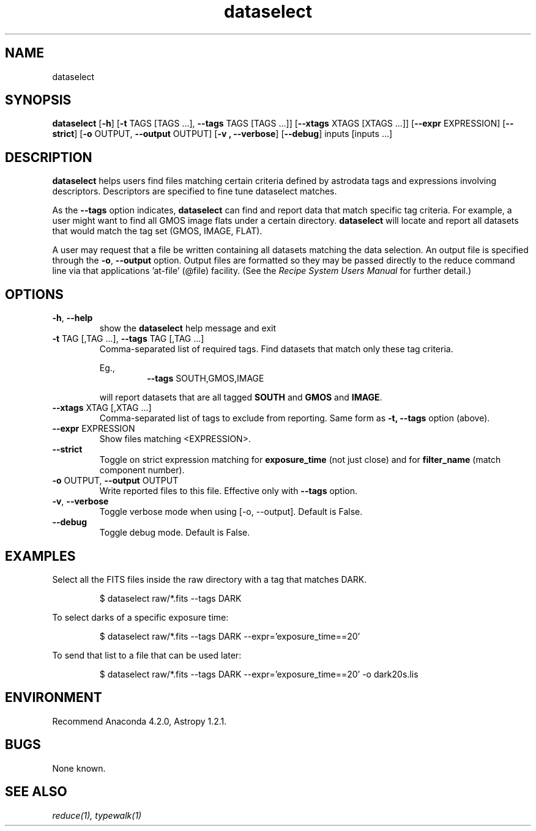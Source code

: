 .TH dataselect 1 "Oct 2019" "version 0.1" "dataselect man page"
.SH NAME
dataselect
.SH SYNOPSIS
.B dataselect
[\fB\-h\fR]
[\fB\-t\fR TAGS [TAGS ...], \fB\-\-tags\fR TAGS [TAGS ...]]
[\fB\-\-xtags\fR XTAGS [XTAGS ...]]
[\fB\-\-expr\fR EXPRESSION]
[\fB-\-strict\fR]
[\fB\-o\fR OUTPUT, \fB\-\-output\fR OUTPUT]
[\fB\-v\ , \fB\-\-verbose\fR]
[\fB\-\-debug\fR]
inputs [inputs ...]

.SH DESCRIPTION
.B dataselect
helps users find files matching certain criteria defined by astrodata tags and 
expressions involving descriptors. Descriptors are specified to fine tune 
dataselect matches.

As the \fB--tags\fR option indicates, \fBdataselect\fR can find and report data 
that match specific tag criteria. For example, a user might want to find all 
GMOS image flats under a certain directory. \fBdataselect\fR will locate and 
report all datasets that would match the tag set (GMOS, IMAGE, FLAT).

A user may request that a file be written containing all datasets matching 
the data selection. An output file is specified through the \fB\-o\fR,
\fB\-\-output\fR option. Output files are formatted so they may be passed
directly to the reduce command line via that applications 'at-file' (@file)
facility. (See the \fIRecipe System Users Manual\fR for further detail.)

.SH OPTIONS
.TP
\fB\-h\fR, \fB\-\-help\fR
show the \fBdataselect\fR help message and exit
.TP
\fB\-t\fR TAG [,TAG ...], \fB\-\-tags\fR TAG [,TAG ...]
Comma-separated list of required tags. Find datasets that match only these tag
criteria.

.RS
Eg.,
.RS
\fB\-\-tags\fR SOUTH,GMOS,IMAGE

.RE
will report datasets that are all tagged \fBSOUTH\fR and \fBGMOS\fR and \fBIMAGE\fR.
.RE
.TP
\fB\-\-xtags\fR XTAG [,XTAG ...]
Comma-separated list of tags to exclude from reporting. Same form as
.B -t, --tags
option (above).
.TP
\fB\-\-expr\fR EXPRESSION
Show files matching <EXPRESSION>.
.TP
.TP
\fB\-\-strict
Toggle on strict expression matching for
.B exposure_time
(not just close) and for
.B filter_name
(match component number).
.TP
\fB\-o\fR OUTPUT, \fB\-\-output\fR OUTPUT
Write reported files to this file. Effective only with \fB\-\-tags\fR option.
.TP
\fB\-v\fR, \fB-\-verbose\fR
Toggle verbose mode when using [-o, --output]. Default is False.
.TP
\fB\-\-debug\fR
Toggle debug mode. Default is False.
.SH EXAMPLES
Select all the FITS files inside the raw directory with a tag that matches DARK.

.RS
$ dataselect raw/*.fits --tags DARK

.RE
To select darks of a specific exposure time:

.RS
$ dataselect raw/*.fits --tags DARK --expr='exposure_time==20'
.RE

To send that list to a file that can be used later:

.RS
$ dataselect raw/*.fits --tags DARK --expr='exposure_time==20' -o dark20s.lis
.RE

.SH ENVIRONMENT
Recommend Anaconda 4.2.0, Astropy 1.2.1.
.SH BUGS
None known.

.SH SEE ALSO 
.I reduce(1), typewalk(1)
